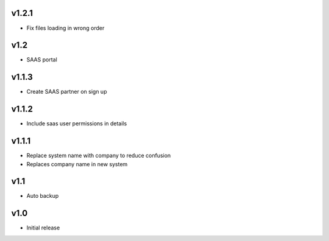 v1.2.1
======
* Fix files loading in wrong order

v1.2
====
* SAAS portal

v1.1.3
======
* Create SAAS partner on sign up

v1.1.2
======
* Include saas user permissions in details

v1.1.1
======
* Replace system name with company to reduce confusion
* Replaces company name in new system

v1.1
====
* Auto backup

v1.0
====
* Initial release